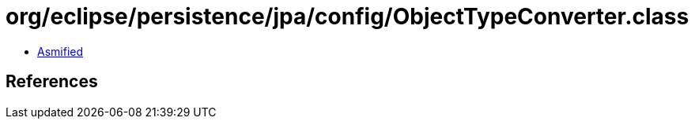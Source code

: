 = org/eclipse/persistence/jpa/config/ObjectTypeConverter.class

 - link:ObjectTypeConverter-asmified.java[Asmified]

== References

